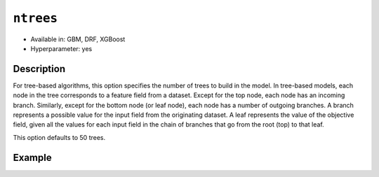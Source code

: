 ``ntrees``
----------

- Available in: GBM, DRF, XGBoost
- Hyperparameter: yes

Description
~~~~~~~~~~~

For tree-based algorithms, this option specifies the number of trees to build in the model. In tree-based models, each node in the tree corresponds to a feature field from a dataset. Except for the top node, each node has an incoming branch. Similarly, except for the bottom node (or leaf node), each node has a number of outgoing branches. A branch represents a possible value for the input field from the originating dataset. A leaf represents the value of the objective field, given all the values for each input field in the chain of branches that go from the root (top) to that leaf.

This option defaults to 50 trees. 

Example
~~~~~~~

.. example-code::
   .. code-block:: r

	library(h2o)
	h2o.init()
	# import the titanic dataset: 
	# This dataset is used to classify whether a passenger will survive '1' or not '0'
	# original dataset can be found at https://stat.ethz.ch/R-manual/R-devel/library/datasets/html/Titanic.html
	titanic <-  h2o.importFile("https://s3.amazonaws.com/h2o-public-test-data/smalldata/gbm_test/titanic.csv")

	# convert response column to a factor
	titanic['survived'] <- as.factor(titanic['survived'])

	# set the predictor names and the response column name
	# predictors include all columns except 'name' and the response column ("survived")
	predictors <- setdiff(colnames(titanic), colnames(titanic)[2:3])
	response <- "survived"

	# split into train and validation
	titanic.splits <- h2o.splitFrame(data =  titanic, ratios = .8, seed = 1234)
	train <- titanic.splits[[1]]
	valid <- titanic.splits[[2]]

	# try a range of ntrees: 
	bin_num = c(20, 50, 80, 110, 140, 170, 200)
	label = c("20", "50", "80", "110", "140", "170", "200")
	lapply(seq_along(1:length(bin_num)),function(num) {
	  titanic.gbm <- h2o.gbm(x = predictors, y = response, training_frame = train, validation_frame = valid,
	                          ntrees = bin_num[num], nfolds = 5, seed = 1234)
	  # print the value used and AUC score for train and valid
	  print(paste(label[num], 'training score',  h2o.auc(titanic.gbm, train = TRUE)))
	  print(paste(label[num], 'validation score',  h2o.auc(titanic.gbm, valid = TRUE)))
	})


	# Example of values to grid over for `ntrees`
	hyper_params <- list( ntrees = c(20, 50, 80, 110, 140, 170, 200) )

	# this example uses cartesian grid search because the search space is small
	# and we want to see the performance of all models. For a larger search space use
	# random grid search instead: list(strategy = "RandomDiscrete")
	grid <- h2o.grid(x = predictors, y = response, training_frame = train, validation_frame = valid,
	                 algorithm = "gbm", grid_id = "titanic_grid", hyper_params = hyper_params,
	                 search_criteria = list(strategy = "Cartesian"), seed = 1234)  

	## Sort the grid models by AUC
	sortedGrid <- h2o.getGrid("titanic_grid", sort_by = "auc", decreasing = TRUE)    
	sortedGrid


   .. code-block:: python

	import h2o
	from h2o.estimators.gbm import H2OGradientBoostingEstimator
	h2o.init()
	h2o.cluster().show_status()

	# import the titanic dataset: 
	# This dataset is used to classify whether a passenger will survive '1' or not '0'
	# original dataset can be found at https://stat.ethz.ch/R-manual/R-devel/library/datasets/html/Titanic.html
	titanic = h2o.import_file("https://s3.amazonaws.com/h2o-public-test-data/smalldata/gbm_test/titanic.csv")

	# convert response column to a factor
	titanic['survived'] = titanic['survived'].asfactor() 

	# set the predictor names and the response column name
	# predictors include all columns except 'name' and the response column ("survived")
	predictors = titanic.columns
	del predictors[1:3]
	response = 'survived'

	# split into train and validation sets
	train, valid = titanic.split_frame(ratios = [.8], seed = 1234)

	# try a range of values for `ntrees`
	tree_num = [20, 50, 80, 110, 140, 170, 200]
	label = ["20", "50", "80", "110", "140", "170", "200"]
	for key, num in enumerate(tree_num):
	    # initialize the GBM estimator and set a seed for reproducibility
	    titanic_gbm = H2OGradientBoostingEstimator(ntrees = num, seed = 1234)
	    titanic_gbm.train(x = predictors, y = response, training_frame = train, validation_frame = valid)
	    # print the value and AUC score for train and validation sets
	    print(label[key], 'training score', titanic_gbm.auc(train = True))
	    print(label[key], 'validation score', titanic_gbm.auc(valid = True))


	# Example of values to grid over for `ntrees`
	# import Grid Search
	from h2o.grid.grid_search import H2OGridSearch

	# select the values for `ntrees` to grid over
	hyper_params = {'ntrees': [20, 50, 80, 110, 140, 170, 200]}

	# this example uses cartesian grid search because the search space is small
	# and we want to see the performance of all models. For a larger search space use
	# random grid search instead: {'strategy': "RandomDiscrete"}
	# initialize the GBM estimator
	tree_gbm_2 = H2OGradientBoostingEstimator(seed = 1234)

	# build grid search with previously made GBM and hyper parameters
	grid = H2OGridSearch(model = tree_gbm_2, hyper_params = hyper_params,  
	                     search_criteria = {'strategy': "Cartesian"})

	# train using the grid
	grid.train(x = predictors, y = response, training_frame = train, validation_frame = valid)

	# sort the grid models by decreasing AUC
	sorted_grid = grid.get_grid(sort_by='auc', decreasing=True)
	print(sorted_grid)